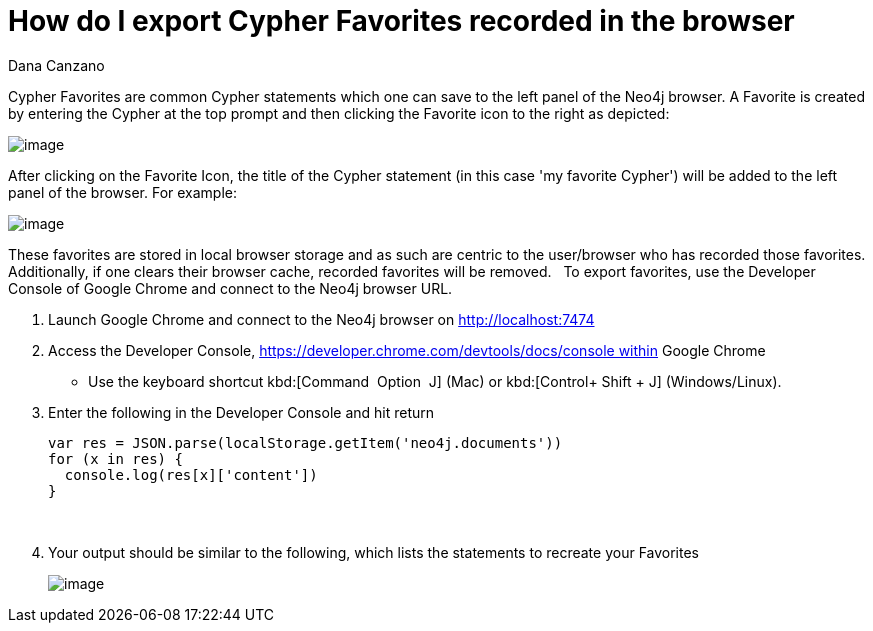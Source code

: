 = How do I export Cypher Favorites recorded in the browser
:slug: how-do-i-export-cypher-favorites-recorded-in-the-browser
:zendesk-id: 215278877
:author: Dana Canzano
:tags: cypher,browser
:category: browser
:neo4j-versions: 3.5

Cypher Favorites are common Cypher statements which one can save to the left panel of the Neo4j browser.
A Favorite is created by entering the Cypher at the top prompt and then clicking the Favorite icon to the right as depicted:

image:http://imgur.com/lXx25UL.png[image]

After clicking on the Favorite Icon, the title of the Cypher statement (in this case 'my favorite Cypher') will be added to the left panel of the browser.
For example:

image:http://imgur.com/isB2JKw.png[image]

These favorites are stored in local browser storage and as such are centric to the user/browser who has recorded those favorites.
Additionally, if one clears their browser cache, recorded favorites will be removed.
 
To export favorites, use the Developer Console of Google Chrome and connect to the Neo4j browser URL.

1. Launch Google Chrome and connect to the Neo4j browser on http://localhost:7474

2. Access the Developer Console, https://developer.chrome.com/devtools/docs/console within Google Chrome 
* Use the keyboard shortcut kbd:[Command + Option + J] (Mac) or kbd:[Control+ Shift + J] (Windows/Linux).

3. Enter the following in the Developer Console and hit return
+
[source,javascript]
----
var res = JSON.parse(localStorage.getItem('neo4j.documents')) 
for (x in res) {
  console.log(res[x]['content'])
}
----
 
4. Your output should be similar to the following, which lists the statements to recreate your Favorites
+
image:http://imgur.com/N7vlucN.png[image]


